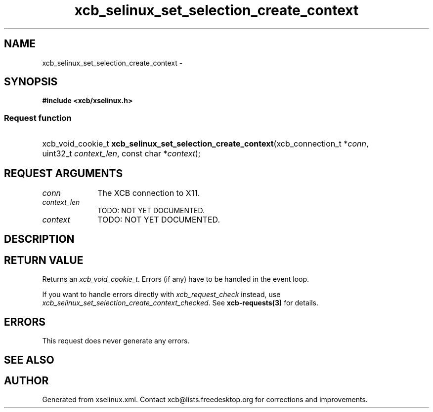 .TH xcb_selinux_set_selection_create_context 3  "libxcb 1.16" "X Version 11" "XCB Requests"
.ad l
.SH NAME
xcb_selinux_set_selection_create_context \- 
.SH SYNOPSIS
.hy 0
.B #include <xcb/xselinux.h>
.SS Request function
.HP
xcb_void_cookie_t \fBxcb_selinux_set_selection_create_context\fP(xcb_connection_t\ *\fIconn\fP, uint32_t\ \fIcontext_len\fP, const char\ *\fIcontext\fP);
.br
.hy 1
.SH REQUEST ARGUMENTS
.IP \fIconn\fP 1i
The XCB connection to X11.
.IP \fIcontext_len\fP 1i
TODO: NOT YET DOCUMENTED.
.IP \fIcontext\fP 1i
TODO: NOT YET DOCUMENTED.
.SH DESCRIPTION
.SH RETURN VALUE
Returns an \fIxcb_void_cookie_t\fP. Errors (if any) have to be handled in the event loop.

If you want to handle errors directly with \fIxcb_request_check\fP instead, use \fIxcb_selinux_set_selection_create_context_checked\fP. See \fBxcb-requests(3)\fP for details.
.SH ERRORS
This request does never generate any errors.
.SH SEE ALSO
.SH AUTHOR
Generated from xselinux.xml. Contact xcb@lists.freedesktop.org for corrections and improvements.
